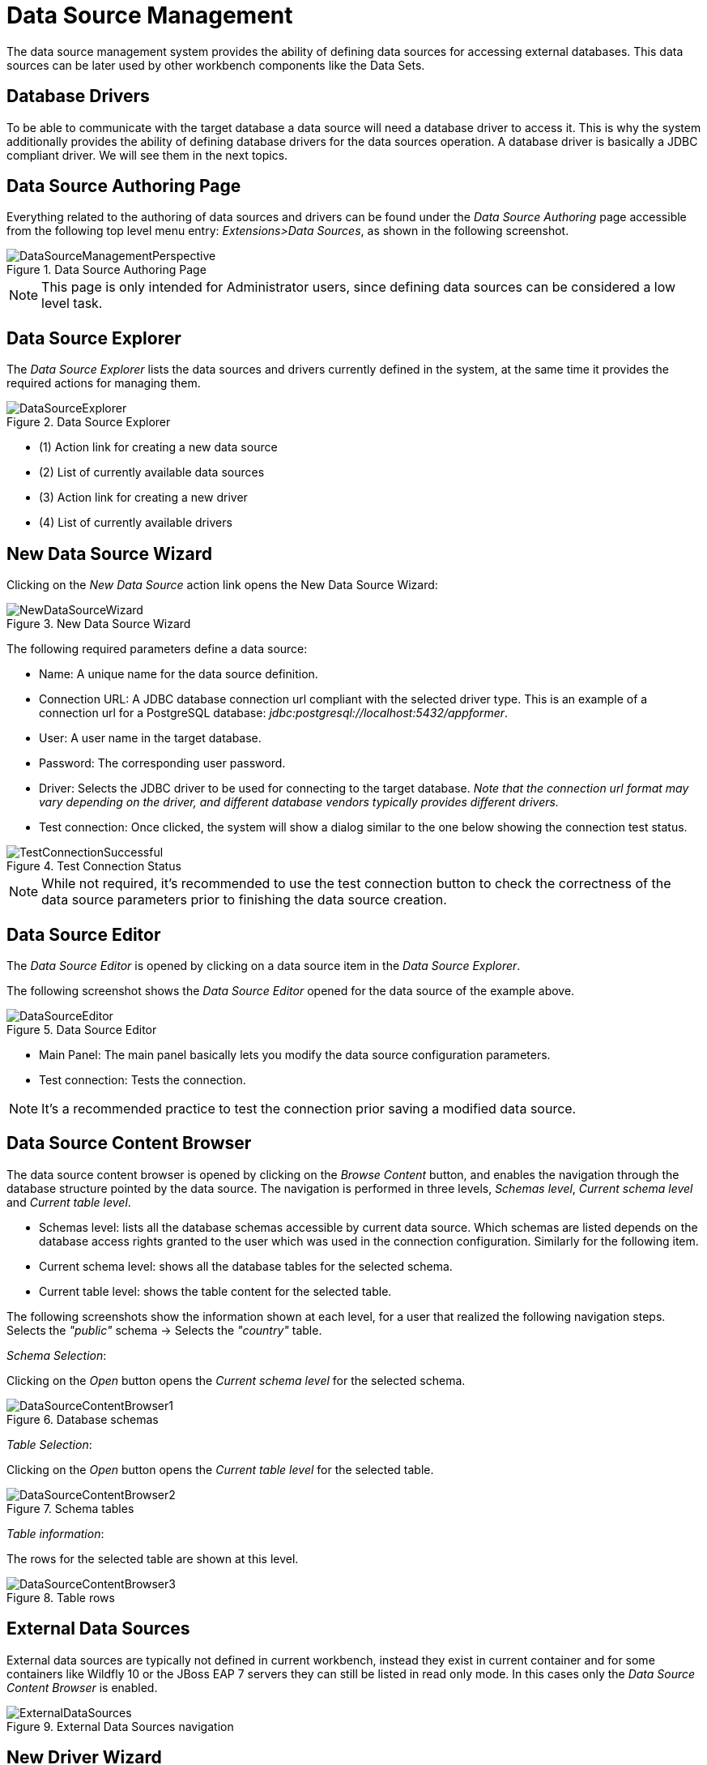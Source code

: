 [[_wb.datasources]]
= Data Source Management

The data source management system provides the ability of defining data sources for accessing external databases.
This data sources can be later used by other workbench components like the Data Sets.

[[_wb.databasedrivers]]
== Database Drivers

To be able to communicate with the target database a data source will need a database driver to access it.
This is why the system additionally provides the ability of defining database drivers for the data sources operation.
A database driver is basically a JDBC compliant driver. We will see them in the next topics.

[[_wb.datasourceauthoringperspective]]
== Data Source Authoring Page

Everything related to the authoring of data sources and drivers can be found under the _Data Source Authoring_ page accessible from the following top level menu entry: __Extensions>Data Sources__, as shown in the following screenshot.

.Data Source Authoring Page
image::Workbench/Authoring/DataSourceManagement/DataSourceManagementPerspective.png[align="center"]

[NOTE]
====
This page is only intended for Administrator users, since defining data sources can be considered a low level task.
====

[[_wb.datasourceexplorer]]
== Data Source Explorer

The _Data Source Explorer_ lists the data sources and drivers currently defined in the system, at the same time it provides the required actions for managing them.

.Data Source Explorer
image::Workbench/Authoring/DataSourceManagement/DataSourceExplorer.png[align="center"]

* (1) Action link for creating a new data source
* (2) List of currently available data sources
* (3) Action link for creating a new driver
* (4) List of currently available drivers

[[_wb.datasourcecreation]]
== New Data Source Wizard

Clicking on the _New Data Source_ action link opens the New Data Source Wizard:

.New Data Source Wizard
image::Workbench/Authoring/DataSourceManagement/NewDataSourceWizard.png[align="center"]

The following required parameters define a data source:

* Name: A unique name for the data source definition.

* Connection URL: A JDBC database connection url compliant with the selected driver type.
This is an example of a connection url for a PostgreSQL database: _jdbc:postgresql://localhost:5432/appformer_.

* User: A user name in the target database.

* Password: The corresponding user password.

* Driver: Selects the JDBC driver to be used for connecting to the target database. _Note that the connection url format may vary depending on the driver, and different database vendors typically provides different drivers._

* Test connection: Once clicked, the system will show a dialog similar to the one below showing the connection test status.

.Test Connection Status
image::Workbench/Authoring/DataSourceManagement/TestConnectionSuccessful.png[align="center"]

[NOTE]
====
While not required, it's recommended to use the test connection button to check the correctness of the data source parameters prior to finishing the data source creation.
====

[[_wb.datasourceeditor]]
== Data Source Editor

The _Data Source Editor_ is opened by clicking on a data source item in the _Data Source Explorer_.

The following screenshot shows the _Data Source Editor_ opened for the data source of the example above.

.Data Source Editor
image::Workbench/Authoring/DataSourceManagement/DataSourceEditor.png[align="center"]

* Main Panel: The main panel basically lets you modify the data source configuration parameters.

* Test connection: Tests the connection.

[NOTE]
====
It's a recommended practice to test the connection prior saving a modified data source.
====

[[_wb.datasourcecontent]]
== Data Source Content Browser

The data source content browser is opened by clicking on the _Browse Content_ button, and enables the navigation through the database structure pointed by the data source.
The navigation is performed in three levels, _Schemas level_, _Current schema level_ and _Current table level_.

* Schemas level: lists all the database schemas accessible by current data source.
Which schemas are listed depends on the database access rights granted to the user which was used in the connection configuration.
Similarly for the following item.

* Current schema level: shows all the database tables for the selected schema.

* Current table level: shows the table content for the selected table.

The following screenshots show the information shown at each level, for a user that realized the following navigation steps.
Selects the _"public"_ schema -> Selects the _"country"_ table.

_Schema Selection_:

Clicking on the _Open_ button opens the _Current schema level_ for the selected schema.

.Database schemas
image::Workbench/Authoring/DataSourceManagement/DataSourceContentBrowser1.png[align="center"]

_Table Selection_:

Clicking on the _Open_ button opens the _Current table level_ for the selected table.

.Schema tables
image::Workbench/Authoring/DataSourceManagement/DataSourceContentBrowser2.png[align="center"]

_Table information_:

The rows for the selected table are shown at this level.

.Table rows
image::Workbench/Authoring/DataSourceManagement/DataSourceContentBrowser3.png[align="center"]

[[_wb.externaldatasources]]
== External Data Sources

External data sources are typically not defined in current workbench, instead they exist in current container and for some containers like Wildfly 10 or the JBoss EAP 7 servers they can still be listed in read only mode.
In this cases only the _Data Source Content Browser_ is enabled.

.External Data Sources navigation
image::Workbench/Authoring/DataSourceManagement/ExternalDataSources.png[align="center"]

[[_wb.drivercreation]]
== New Driver Wizard

Clicking on the _New Driver_ action link opens the New Driver Wizard:

.New Driver Wizard
image::Workbench/Authoring/DataSourceManagement/NewDriverWizard.png[align="center"]

The following required parameters define a Driver:

* Name: A unique name for the driver definition.

* Driver Class Name: The java fully qualified name for the class that implements the JDBC driver contract.

* Group Id: The maven group id for the artifact that contains the JDBC driver implementation.

* Artifact Id: The maven artifact id for the artifact that contains the JDBC driver implementation.

* Version: The maven version for the artifact that contains the JDBC driver implementation.

[NOTE]
====
Some commercial database drivers (like Oracle) are not available in the maven central repository.
You can use those by first uploading them via _Artifact Repository_ page and then continue with the driver configuration as for the drivers available in the maven central repository.
====

[[_wb.drivereditor]]
== Driver Editor

The _Driver Editor_ is opened by clicking on a driver item in the _Data Source Explorer_.

The following screenshot shows the _Driver Editor_ opened for the driver of the example above.

.Driver Editor
image::Workbench/Authoring/DataSourceManagement/DriverEditor.png[align="center"]

* Main Panel: The main panel basically lets you modify the driver configuration parameters.
See _New Driver Wizard_.

[[_wb.bydefaultdrivers]]
== By Default Drivers

The system is shipped with a set of by default configured drivers for the most common used open source databases.
And they are aligned with the latest database versions supported by the Wildfly 10 and the JBoss EAP 7 servers.

.By Default Drivers
image::Workbench/Authoring/DataSourceManagement/DefaultDrivers.png[align="center"]

[NOTE]
====
The by default drivers initialization can be disabled by setting the datasource.management.disableDefaultDrivers configuration property to true.
It can be set by configuring the proper value in the datasource-management.properties file, or by passing the system property  -Ddatasource.management.disableDefaultDrivers=true to the JVM.
For more information see Advanced Settings.
====

[[_wb.advancedsettings]]
== Advanced Settings

The data source management system advanced settings can be found in the datasource-management.properties file in the WEB-INF/classes
directory of the given Workbench distribution file.

The data source management system has the ability of working with two different internal implementations for the data
sources and drivers. An implementation based on the Wildfly/EAP native data sources and drivers, and a container
independent implementation.
Wildfly/EAP Workbench distributions are configured by default for using the native Wildlfy/EAP
containers implementations, and Tomcat8 distributions are configured for using the container independent implementations.
This latter implementation can also be used for Wildfly/EAP containers.

The valid combinations are:

WildflyDataSourceProvider + WildflyDriverProvider +
or +
DBCPDataSourceProvider + DBCPDriverProvider

The datasource.management.wildfly.xxxxx  properties are only suited for the WildflyXXXProviders.


[[_wb.advancedsettings.wildlfy]]
== Advanced Settings for Workbench Wildlfy/EAP distributions

|===
|Property name |By default value|Description


|datasource.management.DataSourceProvider
|WildflyDataSourceProvider
|see Advanced Settings.

|datasource.management.DriverProvider
|WildflyDriverProvider
|see Advanced Settings.

|datasource.management.disableDefaultDrivers
|false
|Set to true for disabling the by default database drivers initialization.

|datasource.management.wildfly.host
|localhost
|Name or ip address used for the Wildlfy server management interface binding.

|datasource.management.wildfly.port
|9990
|Port used for the Wildlfy server management interface binding.

|datasource.management.wildfly.admin
|
|Administration user for connecting to the Wildfly server running current Workbench. In general it's not necessary to set this value but might be needed in cases when the Wildlfy management interface is bound to an address different than localhost.

|datasource.management.wildfly.password
|
|Administration user password for connecting to the Wildfly server running current Workbench. In general it's not necessary to set this value but might be needed in cases when the Wildlfy management interface is bound to an address different than localhost.

|datasource.management.wildfly.realm
|ManagementRealm
|Realm for the administration user authentication.

|datasource.management.wildfly.profile
|
|The profile name used for starting the Wildfly domain, e.g. default, full, full-ha, etc. This value must only by set when the Workbench is running in clustering mode and the hosting Wildfly servers are configured by using domains. Do not set if the Wildlfy servers are running as standalone servers.

|datasource.management.wildfly.serverGroup
|
|The server group to which current Wildfly server instance belongs, e.g. primary-server-group, etc. This value must only by set when the Workbench is running in clustering mode and the hosting Wildfly servers are configured by using domains. Do not set if the Wildlfy servers are running as standalone servers.

|datasource.management.DefChangeHandler
|
|This value must only by set when the Workbench is running in clustering mode. If the hosting Wildfly servers are configured by using domains the following value must be used _DomainModeChangeHandler_ and the the following value _StandaloneModeChangeHandler_ must be used in cases when the hosting Wildlfy servers are running as standalone servers.
Clustering installations that uses the DBCPXXXProviders must be configured for using the the _StandaloneModeChangeHandler_.
|===

[NOTE]
====
The properties above can also be set by passing system properties to the JVM using the Java standard mechanism. e.g. -Ddatasource.management.wildfly.port=1234.
Values configured by using this mechanism will override the values configured in the datasource-management.properties file.
====

[[_wb.advancedsettings.tomcat]]
== Advanced Settings for Tomcat distributions

|===
|Property name |By default value|Description


|datasource.management.DataSourceProvider
|DBCPDataSourceProvider
|This is the only option available for Tomcat 8 distributions, see Advanced Settings.

|datasource.management.DriverProvider
|DBCPDriverProvider
|This is the only option available for Tomcat 8 distributions, see Advanced Settings.

|datasource.management.disableDefaultDrivers
|false
|Set to true for disabling the by default database drivers initialization.

|datasource.management.DefChangeHandler
|
|This value must only by set when the Workbench is running in clustering mode. Tomcat distributions only support the
_StandaloneModeChangeHandler_ value.
|===

[NOTE]
====
The properties above can also be set by passing system properties to the JVM using the Java standard mechanism. e.g. -Ddatasource.management.wildfly.port=1234.
Values configured by using this mechanism will override the values configured in the datasource-management.properties file.
====
